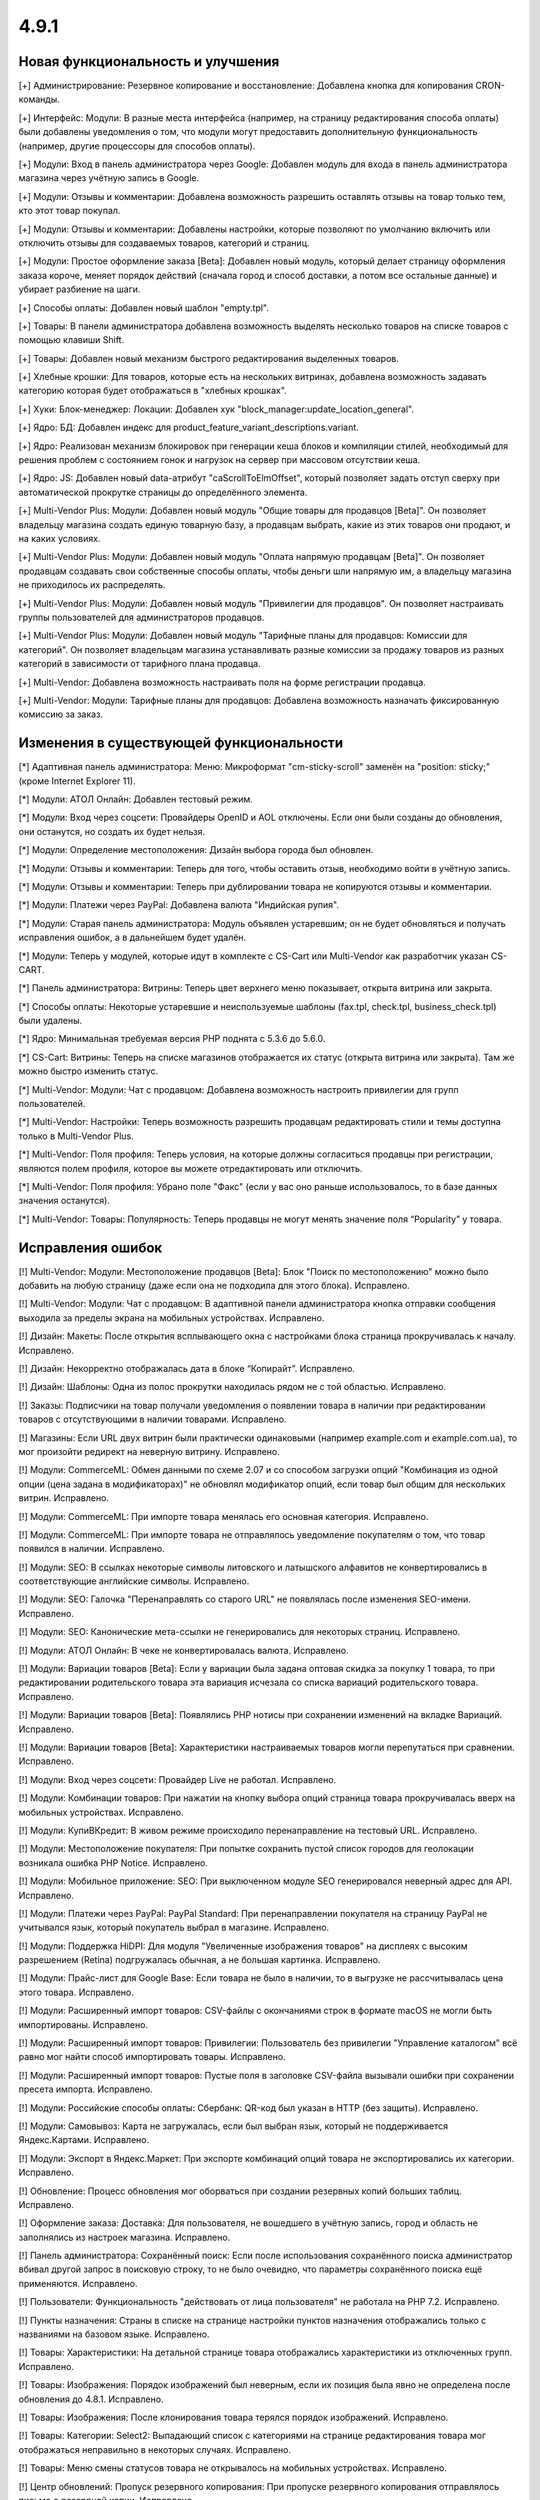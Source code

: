 *****
4.9.1
*****

==================================
Новая функциональность и улучшения
==================================

[+] Администрирование: Резервное копирование и восстановление: Добавлена кнопка для копирования CRON-команды.

[+] Интерфейс: Модули: В разные места интерфейса (например, на страницу редактирования способа оплаты) были добавлены уведомления о том, что модули могут предоставить дополнительную функциональность (например, другие процессоры для способов оплаты).

[+] Модули: Вход в панель администратора через Google: Добавлен модуль для входа в панель администратора магазина через учётную запись в Google.

[+] Модули: Отзывы и комментарии: Добавлена возможность разрешить оставлять отзывы на товар только тем, кто этот товар покупал.

[+] Модули: Отзывы и комментарии: Добавлены настройки, которые позволяют по умолчанию включить или отключить отзывы для создаваемых товаров, категорий и страниц.

[+] Модули: Простое оформление заказа [Beta]: Добавлен новый модуль, который делает страницу оформления заказа короче, меняет порядок действий (сначала город и способ доставки, а потом все остальные данные) и убирает разбиение на шаги.

[+] Способы оплаты: Добавлен новый шаблон "empty.tpl".

[+] Товары: В панели администратора добавлена возможность выделять несколько товаров на списке товаров с помощью клавиши Shift.

[+] Товары: Добавлен новый механизм быстрого редактирования выделенных товаров.

[+] Хлебные крошки: Для товаров, которые есть на нескольких витринах, добавлена возможность задавать категорию которая будет отображаться в "хлебных крошках".

[+] Хуки: Блок-менеджер: Локации: Добавлен хук "block_manager:update_location_general".

[+] Ядро: БД: Добавлен индекс для product_feature_variant_descriptions.variant.

[+] Ядро: Реализован механизм блокировок при генерации кеша блоков и компиляции стилей, необходимый для решения проблем с состоянием гонок и нагрузок на сервер при массовом отсутствии кеша.

[+] Ядро: JS: Добавлен новый data-атрибут "caScrollToElmOffset", который позволяет задать отступ сверху при автоматической прокрутке страницы до определённого элемента.

[+] Multi-Vendor Plus: Модули: Добавлен новый модуль "Общие товары для продавцов [Beta]". Он позволяет владельцу магазина создать единую товарную базу, а продавцам выбрать, какие из этих товаров они продают, и на каких условиях.

[+] Multi-Vendor Plus: Модули: Добавлен новый модуль "Оплата напрямую продавцам [Beta]". Он позволяет продавцам создавать свои собственные способы оплаты, чтобы деньги шли напрямую им, а владельцу магазина не приходилось их распределять.

[+] Multi-Vendor Plus: Модули: Добавлен новый модуль "Привилегии для продавцов". Он позволяет настраивать группы пользователей для администраторов продавцов.

[+] Multi-Vendor Plus: Модули: Добавлен новый модуль "Тарифные планы для продавцов: Комиссии для категорий". Он позволяет владельцам магазина устанавливать разные комиссии за продажу товаров из разных категорий в зависимости от тарифного плана продавца.

[+] Multi-Vendor: Добавлена возможность настраивать поля на форме регистрации продавца.

[+] Multi-Vendor: Модули: Тарифные планы для продавцов: Добавлена возможность назначать фиксированную комиссию за заказ.

=========================================
Изменения в существующей функциональности
=========================================

[*] Адаптивная панель администратора: Меню: Микроформат "cm-sticky-scroll" заменён на "position: sticky;" (кроме Internet Explorer 11).

[*] Модули: АТОЛ Онлайн: Добавлен тестовый режим.

[*] Модули: Вход через соцсети: Провайдеры OpenID и AOL отключены. Если они были созданы до обновления, они останутся, но создать их будет нельзя.

[*] Модули: Определение местоположения: Дизайн выбора города был обновлен.

[*] Модули: Отзывы и комментарии: Теперь для того, чтобы оставить отзыв, необходимо войти в учётную запись.

[*] Модули: Отзывы и комментарии: Теперь при дублировании товара не копируются отзывы и комментарии.

[*] Модули: Платежи через PayPal: Добавлена валюта "Индийская рупия".

[*] Модули: Старая панель администратора: Модуль объявлен устаревшим; он не будет обновляться и получать исправления ошибок, а в дальнейшем будет удалён.

[*] Модули: Теперь у модулей, которые идут в комплекте с CS-Cart или Multi-Vendor как разработчик указан CS-CART.

[*] Панель администратора: Витрины: Теперь цвет верхнего меню показывает, открыта витрина или закрыта.

[*] Способы оплаты: Некоторые устаревшие и неиспользуемые шаблоны (fax.tpl, check.tpl, business_check.tpl) были удалены.

[*] Ядро: Минимальная требуемая версия PHP поднята с 5.3.6 до 5.6.0.

[*] CS-Cart: Витрины: Теперь на списке магазинов отображается их статус (открыта витрина или закрыта). Там же можно быстро изменить статус.

[*] Multi-Vendor: Модули: Чат с продавцом: Добавлена возможность настроить привилегии для групп пользователей.

[*] Multi-Vendor: Настройки: Теперь возможность разрешить продавцам редактировать стили и темы доступна только в Multi-Vendor Plus.

[*] Multi-Vendor: Поля профиля: Теперь условия, на которые должны согласиться продавцы при регистрации, являются полем профиля, которое вы можете отредактировать или отключить.

[*] Multi-Vendor: Поля профиля: Убрано поле "Факс" (если у вас оно раньше использовалось, то в базе данных значения останутся).

[*] Multi-Vendor: Товары: Популярность: Теперь продавцы не могут менять значение поля “Popularity” у товара.

==================
Исправления ошибок
==================

[!] Multi-Vendor: Модули: Местоположение продавцов [Beta]: Блок "Поиск по местоположению" можно было добавить на любую страницу (даже если она не подходила для этого блока). Исправлено.

[!] Multi-Vendor: Модули: Чат с продавцом: В адаптивной панели администратора кнопка отправки сообщения выходила за пределы экрана на мобильных устройствах. Исправлено.

[!] Дизайн: Макеты: После открытия всплывающего окна с настройками блока страница прокручивалась к началу. Исправлено.

[!] Дизайн: Некорректно отображалась дата в блоке “Копирайт”. Исправлено.

[!] Дизайн: Шаблоны: Одна из полос прокрутки находилась рядом не с той областью. Исправлено.

[!] Заказы: Подписчики на товар получали уведомления о появлении товара в наличии при редактировании товаров с отсутствующими в наличии товарами. Исправлено.

[!] Магазины: Если URL двух витрин были практически одинаковыми (например example.com и example.com.ua), то мог произойти редирект на неверную витрину. Исправлено.

[!] Модули: CommerceML: Обмен данными по схеме 2.07 и со способом загрузки опций "Комбинация из одной опции (цена задана в модификаторах)" не обновлял модификатор опций, если товар был общим для нескольких витрин. Исправлено.

[!] Модули: CommerceML: При импорте товара менялась его основная категория. Исправлено.

[!] Модули: CommerceML: При импорте товара не отправлялось уведомление покупателям о том, что товар появился в наличии. Исправлено.

[!] Модули: SEO: В ссылках некоторые символы литовского и латышского алфавитов не конвертировались в соответствующие английские символы. Исправлено.

[!] Модули: SEO: Галочка "Перенаправлять со старого URL" не появлялась после изменения SEO-имени. Исправлено.

[!] Модули: SEO: Канонические мета-ссылки не генерировались для некоторых страниц. Исправлено.

[!] Модули: АТОЛ Онлайн: В чеке не конвертировалась валюта. Исправлено.

[!] Модули: Вариации товаров [Beta]: Если у вариации была задана оптовая скидка за покупку 1 товара, то при редактировании родительского товара эта вариация исчезала со списка вариаций родительского товара. Исправлено.

[!] Модули: Вариации товаров [Beta]: Появлялись PHP нотисы при сохранении изменений на вкладке Вариаций. Исправлено.

[!] Модули: Вариации товаров [Beta]: Характеристики настраиваемых товаров могли перепутаться при сравнении. Исправлено.

[!] Модули: Вход через соцсети: Провайдер Live не работал. Исправлено.

[!] Модули: Комбинации товаров: При нажатии на кнопку выбора опций страница товара прокручивалась вверх на мобильных устройствах. Исправлено.

[!] Модули: КупиВКредит: В живом режиме происходило перенаправление на тестовый URL. Исправлено.

[!] Модули: Местоположение покупателя: При попытке сохранить пустой список городов для геолокации возникала ошибка PHP Notice. Исправлено.

[!] Модули: Мобильное приложение: SEO: При выключенном модуле SEO генерировался неверный адрес для API. Исправлено.

[!] Модули: Платежи через PayPal: PayPal Standard: При перенаправлении покупателя на страницу PayPal не учитывался язык, который покупатель выбрал в магазине. Исправлено.

[!] Модули: Поддержка HiDPI: Для модуля "Увеличенные изображения товаров" на дисплеях с высоким разрешением (Retina) подгружалась обычная, а не большая картинка. Исправлено.

[!] Модули: Прайс-лист для Google Base: Если товара не было в наличии, то в выгрузке не рассчитывалась цена этого товара. Исправлено.

[!] Модули: Расширенный импорт товаров: CSV-файлы с окончаниями строк в формате macOS не могли быть импортированы. Исправлено.

[!] Модули: Расширенный импорт товаров: Привилегии: Пользователь без привилегии "Управление каталогом" всё равно мог найти способ импортировать товары. Исправлено.

[!] Модули: Расширенный импорт товаров: Пустые поля в заголовке CSV-файла вызывали ошибки при сохранении пресета импорта. Исправлено.

[!] Модули: Российские способы оплаты: Сбербанк: QR-код был указан в HTTP (без защиты). Исправлено.

[!] Модули: Самовывоз: Карта не загружалась, если был выбран язык, который не поддерживается Яндекс.Картами. Исправлено.

[!] Модули: Экспорт в Яндекс.Маркет: При экспорте комбинаций опций товара не экспортировались их категории. Исправлено.

[!] Обновление: Процесс обновления мог оборваться при создании резервных копий больших таблиц. Исправлено.

[!] Оформление заказа: Доставка: Для пользователя, не вошедшего в учётную запись, город и область не заполнялись из настроек магазина. Исправлено.

[!] Панель администратора: Сохранённый поиск: Если после использования сохранённого поиска администратор вбивал другой запрос в поисковую строку, то не было очевидно, что параметры сохранённого поиска ещё применяются. Исправлено.

[!] Пользователи: Функциональность "действовать от лица пользователя" не работала на PHP 7.2. Исправлено.

[!] Пункты назначения: Страны в списке на странице настройки пунктов назначения отображались только с названиями на базовом языке. Исправлено.

[!] Товары:  Характеристики: На детальной странице товара отображались характеристики из отключенных групп. Исправлено.

[!] Товары: Изображения: Порядок изображений был неверным, если их позиция была явно не определена после обновления до 4.8.1. Исправлено.

[!] Товары: Изображения: После клонирования товара терялся порядок изображений. Исправлено.

[!] Товары: Категории: Select2: Выпадающий список с категориями на странице редактирования товара мог отображаться неправильно в некоторых случаях. Исправлено.

[!] Товары: Меню смены статусов товара не открывалось на мобильных устройствах. Исправлено.

[!] Центр обновлений: Пропуск резервного копирования: При пропуске резервного копирования отправлялось письмо о резервной копии. Исправлено.

[!] Электронная почта: Уведомления о заказе: Настройки статуса не были доступны в старых шаблонах email-уведомлений. Исправлено.

[!] Ядро: База данных: Сессия могла испортиться после сохранения в базу данных символа не из Unicode. Исправлено.

[!] {#5388} Модули: Деловые Линии: У города Иваново был неверный идентификатор. Исправлено.

[!] {#5426} Модули: Российские способы оплаты: Сбербанк: QR-код не распознавался в приложении банка. Исправлено.

[!] {#7325} Товары: Редактировать выбранные: Не отображались изображения товаров. Исправлено.

[!] {#7328} Multi-Vendor: Модули: Выплата долгов продавцов: Продавец не мог оплатить долг при включенном модуле "Режим каталога". Исправлено.

[!] {#7335} Страницы: Ссылки: Не работала галка "Открывать в новом окне" в настройках ссылки. Исправлено.

[!] {#7338} Модули: Расширенный импорт товаров: Файлы шаблонов не загружались по ссылке, если у файла в URL было неподдерживаемое расширение. Исправлено.

[!] {#7348} Статусы заказов: Не работал выбор цветов для статусов заказов. Исправлено.

[!] {#7349} Модули: Платежи через PayPal: Настройки модуля нельзя было отредактировать, если в магазине было несколько витрин. Исправлено.
